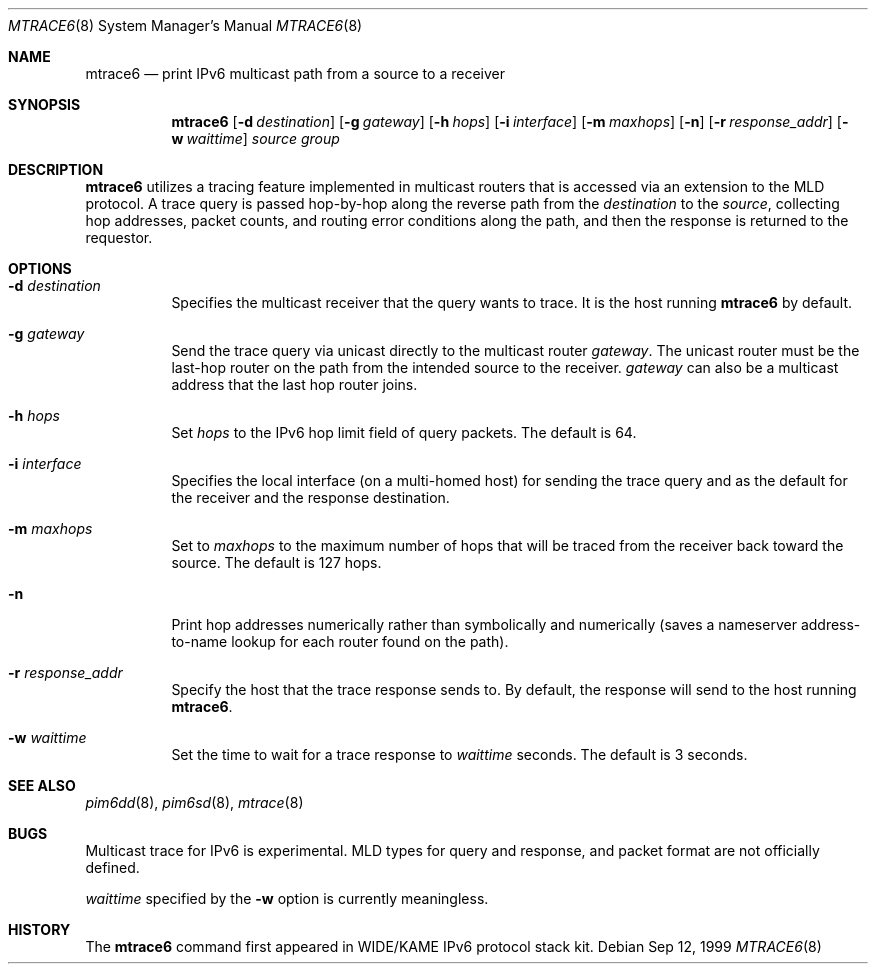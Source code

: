 .\"	$NetBSD: mtrace6.8,v 1.1 2000/01/28 19:32:54 itojun Exp $
.\" 
.\" Copyright (C) 1999 WIDE Project.
.\" All rights reserved.
.\" 
.\" Redistribution and use in source and binary forms, with or without
.\" modification, are permitted provided that the following conditions
.\" are met:
.\" 1. Redistributions of source code must retain the above copyright
.\"    notice, this list of conditions and the following disclaimer.
.\" 2. Redistributions in binary form must reproduce the above copyright
.\"    notice, this list of conditions and the following disclaimer in the
.\"    documentation and/or other materials provided with the distribution.
.\" 3. Neither the name of the project nor the names of its contributors
.\"    may be used to endorse or promote products derived from this software
.\"    without specific prior written permission.
.\" 
.\" THIS SOFTWARE IS PROVIDED BY THE PROJECT AND CONTRIBUTORS ``AS IS'' AND
.\" ANY EXPRESS OR IMPLIED WARRANTIES, INCLUDING, BUT NOT LIMITED TO, THE
.\" IMPLIED WARRANTIES OF MERCHANTABILITY AND FITNESS FOR A PARTICULAR PURPOSE
.\" ARE DISCLAIMED.  IN NO EVENT SHALL THE PROJECT OR CONTRIBUTORS BE LIABLE
.\" FOR ANY DIRECT, INDIRECT, INCIDENTAL, SPECIAL, EXEMPLARY, OR CONSEQUENTIAL
.\" DAMAGES (INCLUDING, BUT NOT LIMITED TO, PROCUREMENT OF SUBSTITUTE GOODS
.\" OR SERVICES; LOSS OF USE, DATA, OR PROFITS; OR BUSINESS INTERRUPTION)
.\" HOWEVER CAUSED AND ON ANY THEORY OF LIABILITY, WHETHER IN CONTRACT, STRICT
.\" LIABILITY, OR TORT (INCLUDING NEGLIGENCE OR OTHERWISE) ARISING IN ANY WAY
.\" OUT OF THE USE OF THIS SOFTWARE, EVEN IF ADVISED OF THE POSSIBILITY OF
.\" SUCH DAMAGE.
.\"
.\"     KAME Id: mtrace6.8,v 1.3 1999/09/12 17:03:18 jinmei Exp
.\"
.Dd Sep 12, 1999
.Dt MTRACE6 8
.Os
.Sh NAME
.Nm mtrace6
.Nd print IPv6 multicast path from a source to
a receiver
.Sh SYNOPSIS
.Nm
.Op Fl d Ar destination
.Op Fl g Ar gateway
.Op Fl h Ar hops
.Op Fl i Ar interface
.Op Fl m Ar maxhops
.Op Fl n
.Op Fl r Ar response_addr
.Op Fl w Ar waittime
.Ar source
.Ar group
.Sh DESCRIPTION
.Nm
utilizes a tracing feature implemented in multicast routers that is
accessed via an extension to the MLD protocol. A trace query is
passed hop-by-hop along the reverse path from the
.Ar destination
to the
.Ar source ,
collecting hop addresses, packet counts, and routing error conditions
along the path, and then the response is returned to the requestor.
.Sh OPTIONS
.Bl -tag -width Ds
.It Fl d Ar destination
Specifies the multicast receiver that the query wants to trace.
It is the host running
.Nm mtrace6
by default.
.It Fl g Ar gateway
Send the trace query via unicast directly to the multicast router
.Ar gateway .
The unicast router must be the last-hop router on the path from the
intended source to the receiver.
.Ar gateway
can also be a multicast address that the last hop router joins.
.It Fl h Ar hops
Set
.Ar hops
to the IPv6 hop limit field of query packets. The default is 64.
.It Fl i Ar interface
Specifies the local interface (on a multi-homed host) for sending
the trace query and as the default for the receiver and the response
destination.
.It Fl m Ar maxhops
Set to
.Ar maxhops
to the maximum number of hops that will be traced from the receiver
back toward the source. The default is 127 hops.
.It Fl n
Print hop addresses numerically rather than symbolically and numerically
(saves a nameserver address-to-name lookup for each router found on
the path).
.It Fl r Ar response_addr
Specify the host that the trace response sends to.
By default, the response will send to the host running
.Nm mtrace6 .
.It Fl w Ar waittime
Set the time to wait for a trace response to 
.Ar waittime
seconds. The default is 3 seconds.
.El
.Sh SEE ALSO
.Xr pim6dd 8 ,
.Xr pim6sd 8 ,
.Xr mtrace 8
.Sh BUGS
Multicast trace for IPv6 is experimental. MLD types for query and
response, and packet format are not officially defined.
.Pp
.Ar waittime
specified by the
.Fl w
option is currently meaningless.
.Sh HISTORY
The
.Nm mtrace6
command first appeared in WIDE/KAME IPv6 protocol stack kit.
